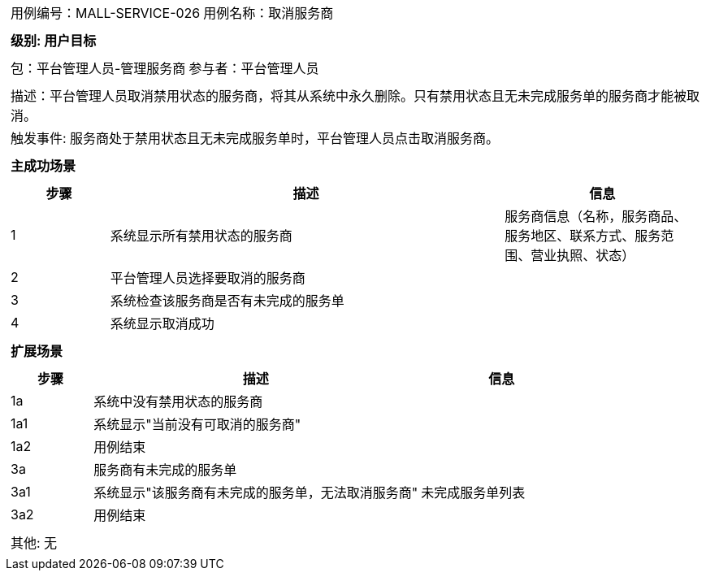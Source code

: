 [cols="1a"]
|===

|
[frame="none"]
[cols="1,1"]
!===
! 用例编号：MALL-SERVICE-026
! 用例名称：取消服务商
!===

|
[frame="none"]
[cols="1", options="header"]
!===
! 级别: 用户目标
!===

|
[frame="none"]
[cols="1,1"]
!===
! 包：平台管理人员-管理服务商
! 参与者：平台管理人员
!===

|
[frame="none"]
[cols="1"]
!===
! 描述：平台管理人员取消禁用状态的服务商，将其从系统中永久删除。只有禁用状态且无未完成服务单的服务商才能被取消。
! 触发事件: 服务商处于禁用状态且无未完成服务单时，平台管理人员点击取消服务商。
!===

|
[frame="none"]
[cols="1", options="header"]
!===
! 主成功场景
!===

|
[frame="none"]
[cols="1,4,2", options="header"]
!===
! 步骤 ! 描述 ! 信息

! 1
! 系统显示所有禁用状态的服务商
! 服务商信息（名称，服务商品、服务地区、联系方式、服务范围、营业执照、状态）

! 2
! 平台管理人员选择要取消的服务商
! 

! 3
! 系统检查该服务商是否有未完成的服务单
! 

! 4
! 系统显示取消成功
! 

!===

|
[frame="none"]
[cols="1", options="header"]
!===
! 扩展场景
!===

|
[frame="none"]
[cols="1,4,2", options="header"]
!===
! 步骤 ! 描述 ! 信息

! 1a
! 系统中没有禁用状态的服务商
! 

! 1a1
! 系统显示"当前没有可取消的服务商"
! 

! 1a2
! 用例结束
! 

! 3a
! 服务商有未完成的服务单
! 

! 3a1
! 系统显示"该服务商有未完成的服务单，无法取消服务商"
! 未完成服务单列表

! 3a2
! 用例结束
! 

!===

|
[frame="none"]
[cols="1"]
!===
! 其他: 无
!===
|===